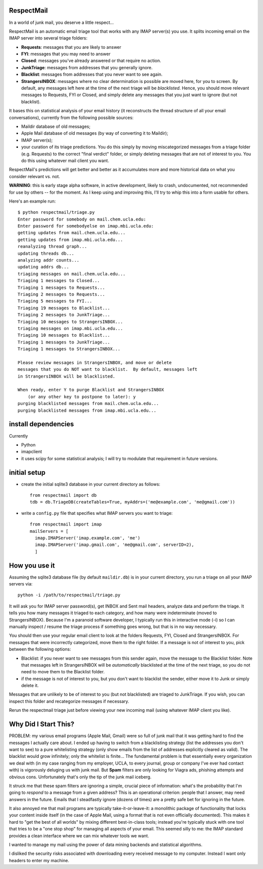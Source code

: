
RespectMail
-----------

In a world of junk mail, you deserve a little respect...

RespectMail is an automatic email triage tool that works with
any IMAP server(s) you use.  It splits incoming email on the IMAP server
into several triage folders:

* **Requests**: messages that you are likely to answer
* **FYI**: messages that you may need to answer
* **Closed**: messages you've already answered or that require no action.
* **JunkTriage**: messages from addresses that you generally ignore.
* **Blacklist**: messages from addresses that you never want to see again.
* **StrangersINBOX**: messages where no clear determination is possible are
  moved here, for you to screen.  By default, any messages left here
  at the time of the next triage will be *blacklisted*.
  Hence, you should move relevant messages
  to Requests, FYI or Closed, and simply delete any messages that 
  you just want to ignore (but not blacklist).

It bases this on statistical analysis of your email history
(it reconstructs the thread structure of all your email conversations),
currently from the following possible sources:

* Maildir database of old messages;
* Apple Mail database of old messages (by way of converting it to Maildir);
* IMAP server(s);
* your curation of its triage predictions.  You do this simply by moving
  miscategorized messages from a triage folder (e.g. Requests)
  to the correct "final verdict" folder,
  or simply deleting messages that are not
  of interest to you.  You do this using whatever mail client you want.

RespectMail's predictions will get better and better as
it accumulates more and more historical data on what you consider
relevant vs. not.

**WARNING**: this is early stage alpha software, in active development,
likely to crash,
undocumented, not recommended for use by others -- for the moment.
As I keep using and improving this, I'll try to whip
this into a form usable for others.

Here's an example run::

  $ python respectmail/triage.py 
  Enter password for somebody on mail.chem.ucla.edu:
  Enter password for somebodyelse on imap.mbi.ucla.edu:
  getting updates from mail.chem.ucla.edu...
  getting updates from imap.mbi.ucla.edu...
  reanalyzing thread graph...
  updating threads db...
  analyzing addr counts...
  updating addrs db...
  triaging messages on mail.chem.ucla.edu...
  Triaging 1 messages to Closed...
  Triaging 1 messages to Requests...
  Triaging 2 messages to Requests...
  Triaging 5 messages to FYI...
  Triaging 19 messages to Blacklist...
  Triaging 2 messages to JunkTriage...
  Triaging 10 messages to StrangersINBOX...
  triaging messages on imap.mbi.ucla.edu...
  Triaging 10 messages to Blacklist...
  Triaging 1 messages to JunkTriage...
  Triaging 1 messages to StrangersINBOX...
  
  Please review messages in StrangersINBOX, and move or delete
  messages that you do NOT want to blacklist.  By default, messages left
  in StrangersINBOX will be blacklisted.
  
  When ready, enter Y to purge Blacklist and StrangersINBOX
      (or any other key to postpone to later): y
  purging blacklisted messages from mail.chem.ucla.edu...
  purging blacklisted messages from imap.mbi.ucla.edu...

install dependencies
--------------------

Currently

* Python
* imapclient
* it uses scipy for some statistical analysis; I will try to 
  modulate that requirement in future versions.

initial setup
-------------

* create the initial sqlite3 database in your current directory as follows::

    from respectmail import db
    tdb = db.TriageDB(createTables=True, myAddrs=('me@example.com', 'me@gmail.com'))

* write a ``config.py`` file that specifies what IMAP servers you
  want to triage::

    from respectmail import imap
    mailServers = [
      imap.IMAPServer('imap.example.com', 'me')
      imap.IMAPServer('imap.gmail.com', 'me@gmail.com', serverID=2),
      ]

How you use it
--------------

Assuming the sqlite3 database file (by default ``maildir.db``)
is in your current directory, you run a triage on all your IMAP
servers via::

  python -i /path/to/respectmail/triage.py

It will ask you for IMAP server password(s), get INBOX and Sent
mail headers, analyze data and perform the triage.  It tells you
how many messages it triaged to each category, and how many were
indeterminate (moved to StrangersINBOX).  Because I'm a paranoid
software developer, I typically run this in
interactive mode (-i) so I can manually inspect / resume the
triage process if something goes wrong, but that is in no
way necessary.

You should then use your regular email client to look at the
folders Requests, FYI, Closed and StrangersINBOX.  For messages
that were incorrectly categorized, move them to the right
folder.  If a message is not of interest to you, pick between
the following options:

* Blacklist: if you never want to see messages from this sender
  again, move the message to the Blacklist folder.  Note that
  messages left in StrangersINBOX will be *automatically*
  blacklisted at the time of the next triage, so you do not need
  to move them to the Blacklist folder.
* if the message is not of interest to you, but you don't want to
  blacklist the sender, either move it to Junk or simply delete it.

Messages that are unlikely to be of interest to you (but not
blacklisted) are triaged to JunkTriage.  If you wish, you can inspect this 
folder and recategorize messages if necessary.



Rerun the respectmail triage just before viewing your new
incoming mail (using whatever IMAP client you like).


Why Did I Start This?
---------------------

PROBLEM: my various email programs (Apple Mail, Gmail) were so full of
junk mail that it was getting hard to find the messages I actually care
about.  I ended up having to switch from a blacklisting strategy
(list the addresses you don't want to see) to a pure whitelisting
strategy (only show emails from the list of addresses explicitly
cleared as valid).  The blacklist would grow infinitely;
only the whitelist is finite...
The fundamental problem is that essentially every organization we deal with
(in my case ranging
from my employer, UCLA, to every journal, group or company I've ever
had contact with) is vigorously deluging us with junk mail.  But
**Spam** filters are only looking for Viagra ads, phishing attempts
and obvious cons.  Unfortunately that's only the tip of the
junk mail iceberg.

It struck me that these spam filters are ignoring a simple, crucial
piece of information: what's the probability that I'm going to 
*respond* to a message from a given address?  This is an operational
criterion: people that I answer, may need answers in the future.
Emails that I steadfastly ignore (dozens of times) are a pretty safe
bet for ignoring in the future.

It also annoyed me that mail programs are typically take-it-or-leave-it:
a monolithic package of functionality that locks your content
inside itself (in the case of Apple Mail, using a format that is
not even officially documented).  This makes it hard to "get the best
of all worlds" by mixing different best-in-class tools; instead you're
typically stuck with one tool that tries to be a "one stop shop" for
managing all aspects of your email.  This seemed silly to me:
the IMAP standard provides a clean interface where we can mix
whatever tools we want.

I wanted to manage my mail using the power of data mining backends
and statistical algorithms.

I disliked the security risks associated with downloading every
received message to my computer.  Instead I want only headers
to enter my machine.

